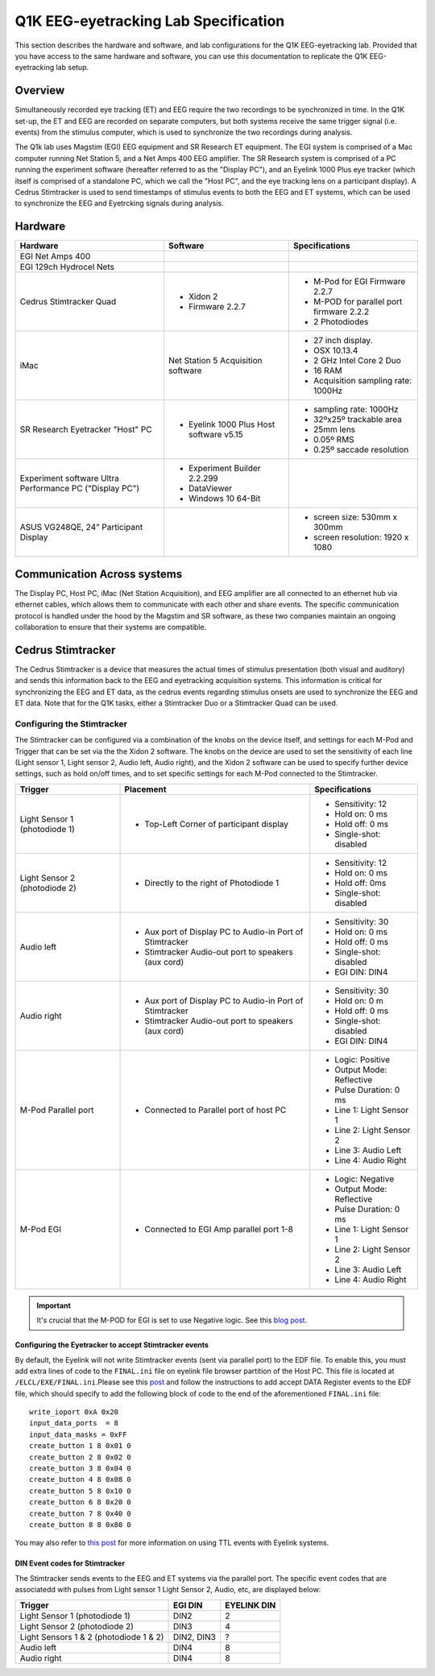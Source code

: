 .. _lab-specification:

Q1K EEG-eyetracking Lab Specification
=====================================

This section describes the hardware and software, and lab configurations for the Q1K
EEG-eyetracking lab. Provided that you have access to the same hardware and software,
you can use this documentation to replicate the Q1K EEG-eyetracking lab setup.



Overview
--------
Simultaneously recorded eye tracking (ET) and EEG require the two recordings to be synchronized
in time. In the Q1K set-up, the ET and EEG are recorded on separate computers, but 
both systems receive the same trigger signal (i.e. events) from the stimulus computer,
which is used to synchronize the two recordings during analysis. 

The Q1k lab uses Magstim (EGI) EEG equipment and SR Research ET equipment. The
EGI system is comprised of a Mac computer running Net Station 5, and a Net Amps 400 EEG
amplifier. The SR Research system is comprised of a PC running the experiment software
(hereafter referred to as the "Display PC"), and an Eyelink 1000 Plus eye tracker
(which itself is comprised of a standalone PC, which we call the "Host PC", and the
eye tracking lens on a participant display). A Cedrus Stimtracker is used to send
timestamps of stimulus events to both the EEG and ET systems, which can be used to synchronize
the EEG and Eyetrcking signals during analysis.


.. figure:: https://raw.githubusercontent.com/scott-huberty/Q1K-doc-assets/main/_images/lab/eeg-Setup.jpg
    :alt: blueprint layout of the EEG-Eyetracking setup
    :align: center

Hardware
--------

+-------------------------+-------------------------+-------------------------+
|        Hardware         |       Software          |     Specifications      |
+=========================+=========================+=========================+
| EGI Net Amps 400        |                         |                         |
+-------------------------+-------------------------+-------------------------+
| EGI 129ch Hydrocel Nets |                         |                         |
+-------------------------+-------------------------+-------------------------+
| Cedrus Stimtracker      | - Xidon 2               | - M-Pod for EGI         |
| Quad                    | - Firmware 2.2.7        |   Firmware 2.2.7        |
|                         |                         | - M-POD for parallel    |
|                         |                         |   port firmware 2.2.2   |
|                         |                         | - 2 Photodiodes         |
+-------------------------+-------------------------+-------------------------+
| iMac                    | Net Station 5           | - 27 inch display.      |
|                         | Acquisition software    | - OSX 10.13.4           |
|                         |                         | - 2 GHz Intel Core 2 Duo|
|                         |                         | - 16 RAM                |
|                         |                         | - Acquisition sampling  |
|                         |                         |   rate: 1000Hz          |
+-------------------------+-------------------------+-------------------------+
| SR Research Eyetracker  | - Eyelink 1000 Plus Host| - sampling rate: 1000Hz |
| "Host" PC               |   software v5.15        | - 32ºx25º trackable     |
|                         |                         |   area                  |
|                         |                         | - 25mm lens             |
|                         |                         | - 0.05º RMS             |
|                         |                         | - 0.25º saccade         |
|                         |                         |   resolution            |
+-------------------------+-------------------------+-------------------------+
| Experiment software     | - Experiment Builder    |                         |
| Ultra Performance PC    |   2.2.299               |                         |
| ("Display PC")          | - DataViewer            |                         |
|                         | - Windows 10 64-Bit     |                         |
+-------------------------+-------------------------+-------------------------+
| ASUS VG248QE, 24”       |                         | - screen size:          |
| Participant Display     |                         |   530mm x 300mm         |
|                         |                         | - screen resolution:    |
|                         |                         |   1920 x 1080           |                      
+-------------------------+-------------------------+-------------------------+




Communication Across systems
----------------------------
The Display PC, Host PC, iMac (Net Station Acquisition), and EEG amplifier are all connected
to an ethernet hub via ethernet cables, which allows them to communicate with each other and
share events. The specific communication protocol is handled under the hood by the Magstim and 
SR software, as these two companies maintain an ongoing collaboration to ensure that their
systems are compatible.

Cedrus Stimtracker
------------------

The Cedrus Stimtracker is a device that measures the actual times of stimulus presentation
(both visual and auditory) and sends this information back to the EEG and eyetracking 
acquisition systems. This information is critical for synchronizing the EEG and ET data, 
as the cedrus events regarding stimulus onsets are used to synchronize the EEG and ET data.
Note that for the Q1K tasks, either a Stimtracker Duo or a Stimtracker Quad can be used.

Configuring the Stimtracker
^^^^^^^^^^^^^^^^^^^^^^^^^^^
The Stimtracker can be configured via a combination of the knobs on the device itself, and
settings for each M-Pod and Trigger that can be set via the the Xidon 2 software. The knobs
on the device are used to set the sensitivity of each line (Light sensor 1, Light sensor 2,
Audio left, Audio right), and the Xidon 2 software can be used to specify further device
settings, such as hold on/off times, and to set specific settings for each M-Pod connected
to the Stimtracker.

+--------------------------+--------------------------+--------------------------+
|        Trigger           |       Placement          |     Specifications       |
+==========================+==========================+==========================+
| Light Sensor 1           | - Top-Left Corner        | - Sensitivity: 12        |
| (photodiode 1)           |   of participant display | - Hold on: 0 ms          |
|                          |                          | - Hold off: 0 ms         |
|                          |                          | - Single-shot: disabled  |
|                          |                          |                          |
+--------------------------+--------------------------+--------------------------+
| Light Sensor 2           | - Directly to the right  | - Sensitivity: 12        |
| (photodiode 2)           |   of Photodiode 1        | - Hold on: 0 ms          |
|                          |                          | - Hold off: 0ms          |
|                          |                          | - Single-shot: disabled  |
|                          |                          |                          |
+--------------------------+--------------------------+--------------------------+
| Audio left               | - Aux port of Display PC | - Sensitivity: 30        |
|                          |   to Audio-in Port of    | - Hold on: 0 ms          |
|                          |   Stimtracker            | - Hold off: 0 ms         |
|                          | - Stimtracker            | - Single-shot: disabled  |
|                          |   Audio-out port to      | - EGI DIN: DIN4          |
|                          |   speakers (aux cord)    |                          |
+--------------------------+--------------------------+--------------------------+
| Audio right              | - Aux port of Display PC |  - Sensitivity: 30       |
|                          |   to Audio-in Port of    |  - Hold on: 0 m          |
|                          |   Stimtracker            |  - Hold off: 0 ms        |
|                          | - Stimtracker            |  - Single-shot: disabled |
|                          |   Audio-out port to      |  - EGI DIN: DIN4         |
|                          |   speakers (aux cord)    |                          |
+--------------------------+--------------------------+--------------------------+
| M-Pod Parallel port      | - Connected to Parallel  | - Logic: Positive        |
|                          |   port of host PC        | - Output Mode: Reflective|
|                          |                          | - Pulse Duration: 0 ms   |
|                          |                          | - Line 1: Light Sensor 1 |
|                          |                          | - Line 2: Light Sensor 2 |
|                          |                          | - Line 3: Audio Left     |
|                          |                          | - Line 4: Audio Right    |
+--------------------------+--------------------------+--------------------------+
| M-Pod EGI                | - Connected to EGI Amp   | - Logic: Negative        |
|                          |   parallel port 1-8      | - Output Mode: Reflective|
|                          |                          | - Pulse Duration: 0 ms   |
|                          |                          | - Line 1: Light Sensor 1 |
|                          |                          | - Line 2: Light Sensor 2 |
|                          |                          | - Line 3: Audio Left     |
|                          |                          | - Line 4: Audio Right    |
+--------------------------+--------------------------+--------------------------+


.. Important::
    It's crucial that the M-POD for EGI is set to use Negative logic. See this
    `blog post <https://cedrus.com/blog/update-for-egi-users.htm>`_.


Configuring the Eyetracker to accept Stimtracker events
~~~~~~~~~~~~~~~~~~~~~~~~~~~~~~~~~~~~~~~~~~~~~~~~~~~~~~~
By default, the Eyelink will not write Stimtracker events (sent via parallel port)
to the EDF file. To enable this, you must add extra lines of code to the ``FINAL.ini``
file on eyelink file browser partition of the Host PC. This file is located at
``/ELCL/EXE/FINAL.ini``.Please see this
`post <https://www.sr-research.com/support/thread-316.html?highlight=bidirectional>`_
and follow the instructions to add accept DATA Register events to the EDF file, which should specify
to add the following block of code to the end of the aforementioned ``FINAL.ini`` file::


    write_ioport 0xA 0x20
    input_data_ports  = 8
    input_data_masks = 0xFF
    create_button 1 8 0x01 0 
    create_button 2 8 0x02 0
    create_button 3 8 0x04 0 
    create_button 4 8 0x08 0
    create_button 5 8 0x10 0
    create_button 6 8 0x20 0
    create_button 7 8 0x40 0
    create_button 8 8 0x80 0

You may also refer to `this post <https://www.sr-research.com/support/thread-81.html>`_ for more information
on using TTL events with Eyelink systems.

DIN Event codes for Stimtracker
~~~~~~~~~~~~~~~~~~~~~~~~~~~~~~~~
The Stimtracker sends events to the EEG and ET systems via the parallel port. The
specific event codes that are associatedd with pulses from Light sensor 1
Light Sensor 2, Audio, etc, are displayed below:

+--------------------------+--------------------------+--------------------------+
|        Trigger           |       EGI DIN            |      EYELINK DIN         |
+==========================+==========================+==========================+
| Light Sensor 1           |   DIN2                   | 2                        |
| (photodiode 1)           |                          |                          |
+--------------------------+--------------------------+--------------------------+
| Light Sensor 2           |   DIN3                   | 4                        |
| (photodiode 2)           |                          |                          |
+--------------------------+--------------------------+--------------------------+
| Light Sensors 1 & 2      |  DIN2, DIN3              | ?                        |
| (photodiode 1 & 2)       |                          |                          |
+--------------------------+--------------------------+--------------------------+
| Audio left               |   DIN4                   | 8                        |
+--------------------------+--------------------------+--------------------------+
| Audio right              |   DIN4                   | 8                        |
+--------------------------+--------------------------+--------------------------+